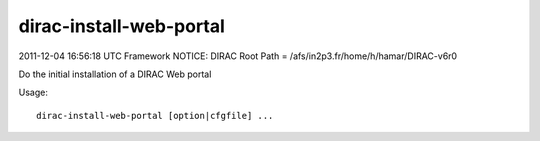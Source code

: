 ===============================
dirac-install-web-portal
===============================

2011-12-04 16:56:18 UTC Framework NOTICE: DIRAC Root Path = /afs/in2p3.fr/home/h/hamar/DIRAC-v6r0

Do the initial installation of a DIRAC Web portal

Usage::

  dirac-install-web-portal [option|cfgfile] ...

